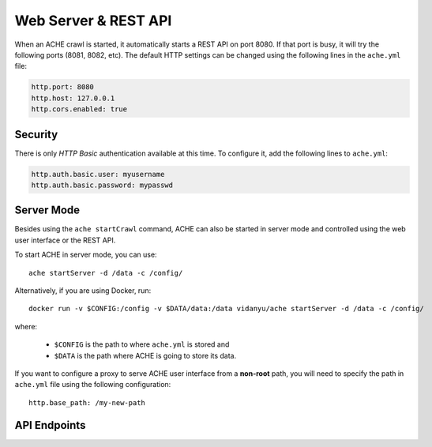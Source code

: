 .. _restapi:

Web Server & REST API
#####################

When an ACHE crawl is started, it automatically starts a REST API on port 8080.
If that port is busy, it will try the following ports (8081, 8082, etc).
The default HTTP settings can be changed using the following lines in the
``ache.yml`` file:

.. sourcecode:: yaml

  http.port: 8080
  http.host: 127.0.0.1
  http.cors.enabled: true

Security
--------

There is only *HTTP Basic* authentication available at this time. To configure it,
add the following lines to ``ache.yml``:

.. sourcecode:: yaml

  http.auth.basic.user: myusername
  http.auth.basic.password: mypasswd


Server Mode
-----------

Besides using the ``ache startCrawl`` command, ACHE can also be started in server
mode and controlled using the web user interface or the REST API.

To start ACHE in server mode, you can use::

    ache startServer -d /data -c /config/

Alternatively, if you are using Docker, run::

    docker run -v $CONFIG:/config -v $DATA/data:/data vidanyu/ache startServer -d /data -c /config/

where:

 * ``$CONFIG`` is the path to where ``ache.yml`` is stored and
 * ``$DATA`` is the path where ACHE is going to store its data.


If you want to configure a proxy to serve ACHE user interface from a **non-root**
path, you will need to specify the path in ``ache.yml`` file using the following
configuration::

  http.base_path: /my-new-path

API Endpoints
-------------

.. http:post:: /crawls/(string:crawler_id)/startCrawl

    Starts a crawler with the crawler id ``crawler_id``.

    :reqjson string crawlType: Type of crawl to be started. Either ``DeepCrawl`` or ``FocusedCrawl``.
    :reqjson string model: (**Required for FocusedCrawl**) A base64 encoded string of the zipped model file.
      The zip file should contain the model files (``pageclassifier.yml``) and
      the seed file (``*_seeds.txt``).
    :reqjson array seeds: (**Required for DeepCrawl**) An array of strings. Each string must be a
      fully-qualified URL that will be used starting point of the crawl.

    Request body example for DeepCrawl:

    .. sourcecode:: js

      {
        "crawlType": "DeepCrawl",
        "seeds": ["http://en.wikipedia.org/", "http://example.com/"],
        "model": null
      }

    Request body example for FocusedCrawl:

    .. sourcecode:: js

      {
        "crawlType": "FocusedCrawl",
        "seeds": null,
        "model": "<Base64 encoded zipped model file>"
      }

    Response body example:

    .. sourcecode:: js

      {
        "message": "Crawler started successfully.",
        "crawlerStarted": true
      }



.. http:get:: /crawls/(string:crawler_id)/status

    Returns the status of the crawler with crawler id ``crawler_id``.

    Response body example:

    .. sourcecode:: js

      {
        "status": 200,
        "version": "0.10.0",
        "searchEnabled": false,
        "crawlerRunning": true,
        "crawlerState": "RUNNING"
      }

.. http:get:: /crawls/(string:crawler_id)/metrics

    Returns detailed runtime metrics of the crawler with crawler id
    ``crawler_id``. The metrics returned are generated using the
    `Dropwizard Metrics` library.

    Response body example:

    .. sourcecode:: js

      {
          "version": "3.1.3",
          "gauges": {
            "downloader.dispatch_queue.size": {
              "value": 0
            },
            "downloader.download_queue.size": {
              "value": 0
            },
            "downloader.pending_downloads": {
              "value": 2
            },
            "downloader.running_handlers": {
              "value": 1
            },
            "downloader.running_requests": {
              "value": 1
            },
            "frontier_manager.last_load.available": {
              "value": 0
            },
            "frontier_manager.last_load.rejected": {
              "value": 11610
            },
            "frontier_manager.last_load.uncrawled": {
              "value": 11610
            },
            "frontier_manager.scheduler.empty_domains": {
              "value": 0
            },
            "frontier_manager.scheduler.non_expired_domains": {
              "value": 1
            },
            "frontier_manager.scheduler.number_of_links": {
              "value": 2422
            },
            "target.storage.harvest.rate": {
              "value": 0.9777777777777777
            }
          },
          "counters": {
            "downloader.fetches.aborted": {
              "count": 0
            },
            "downloader.fetches.errors": {
              "count": 1
            },
            "downloader.fetches.successes": {
              "count": 48
            },
            "downloader.http_response.status.2xx": {
              "count": 47
            },
            "downloader.http_response.status.401": {
              "count": 0
            },
            "downloader.http_response.status.403": {
              "count": 0
            },
            "downloader.http_response.status.404": {
              "count": 1
            },
            "downloader.http_response.status.5xx": {
              "count": 0
            },
            "target.storage.pages.downloaded": {
              "count": 45
            },
            "target.storage.pages.relevant": {
              "count": 44
            }
          },
          "histograms": {},
          "meters": {},
          "timers": {
            "downloader.fetch.time": {
              "count": 48,
              "max": 584.693196,
              "mean": 160.64529857175228,
              "min": 51.161457,
              "p50": 114.816344,
              "p75": 218.304927,
              "p95": 377.469511,
              "p98": 584.693196,
              "p99": 584.693196,
              "p999": 584.693196,
              "stddev": 118.74270199105285,
              "m15_rate": 0.4281665582051108,
              "m1_rate": 0.7030438799915493,
              "m5_rate": 0.4803778789487069,
              "mean_rate": 0.9178383293058442,
              "duration_units": "milliseconds",
              "rate_units": "calls/second"
            },
            [... Other metrics...]
          }
        }

.. http:get:: /crawls/(string:crawler_id)/stopCrawl

    Stops the crawler with crawler id ``crawler_id`` if it is running.

    :query boolean awaitStopped: One of ``true`` or ``false`` (default).
      Indicates whether the request should block until the crawler is completely
      stopped.

    Response body example:

    .. sourcecode:: js

      {
        "message": "Crawler shutdown initiated.",
        "shutdownInitiated": true,
        "crawlerStopped": false
      }

.. http:post:: /crawls/(string:crawler_id)/seeds

    Adds seeds to the crawler with crawler id ``crawler_id``.

    :reqjson array seeds: An array containing the URLs to be added to the crawl
      that is currently running.


    Request body example:

    .. sourcecode:: js

      {
        "seeds": ["http://en.wikipedia.org/", "http://example.com/"]
      }


    Response body example:

    .. sourcecode:: js

      {
        "message": "Seeds added successfully.",
        "addedSeeds": true
      }
